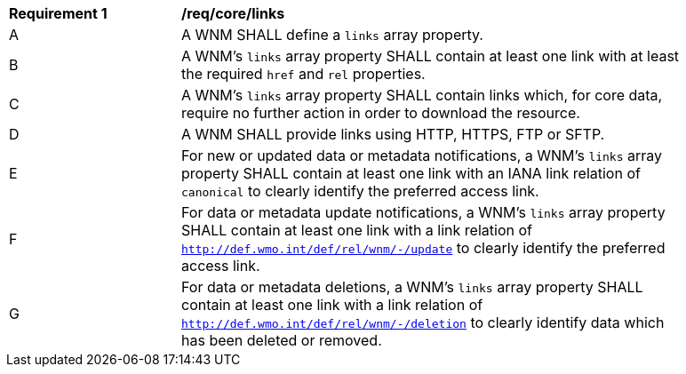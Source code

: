 [[req_core_links]]
[width="90%",cols="2,6a"]
|===
^|*Requirement {counter:req-id}* |*/req/core/links*
^|A |A WNM SHALL define a `+links+` array property.
^|B |A WNM's `+links+` array property SHALL contain at least one link with at least the required `+href+` and `+rel+` properties.
^|C |A WNM's `+links+` array property SHALL contain links which, for core data, require no further action in order to download the resource.
^|D |A WNM SHALL provide links using HTTP, HTTPS, FTP or SFTP.
^|E |For new or updated data or metadata notifications, a WNM's `+links+` array property SHALL contain at least one link with an IANA link relation of `canonical` to clearly identify the preferred access link.
^|F |For data or metadata update notifications, a WNM's `+links+` array property SHALL contain at least one link with a link relation of `http://def.wmo.int/def/rel/wnm/-/update` to clearly identify the preferred access link.
^|G |For data or metadata deletions, a WNM's `+links+` array property SHALL contain at least one link with a link relation of `http://def.wmo.int/def/rel/wnm/-/deletion` to clearly identify data which has been deleted or removed.
|===
